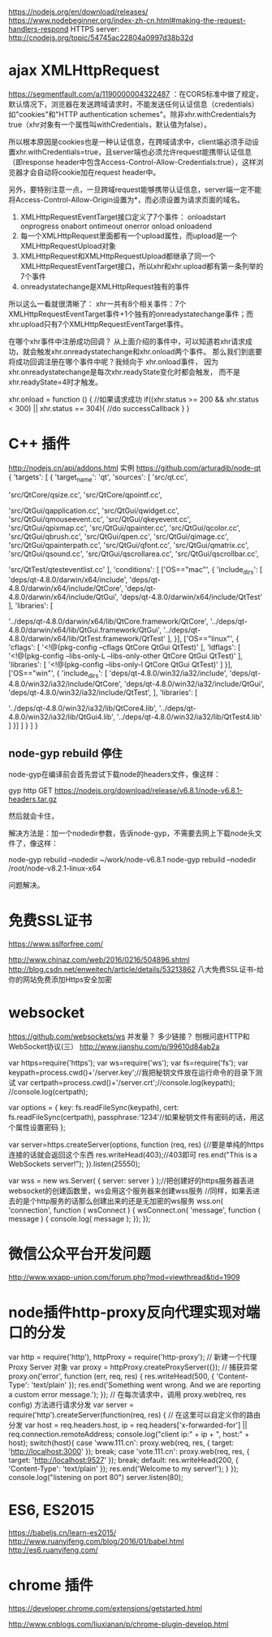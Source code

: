 # node 服务器逻辑、客户端逻辑、用户交互界面

   https://nodejs.org/en/download/releases/
   https://www.nodebeginner.org/index-zh-cn.html#making-the-request-handlers-respond
   HTTPS server: http://cnodejs.org/topic/54745ac22804a0997d38b32d

* ajax XMLHttpRequest   
https://segmentfault.com/a/1190000004322487
：在CORS标准中做了规定，默认情况下，浏览器在发送跨域请求时，不能发送任何认证信息（credentials）如"cookies"和"HTTP authentication schemes"。除非xhr.withCredentials为true（xhr对象有一个属性叫withCredentials，默认值为false）。

所以根本原因是cookies也是一种认证信息，在跨域请求中，client端必须手动设置xhr.withCredentials=true，且server端也必须允许request能携带认证信息（即response header中包含Access-Control-Allow-Credentials:true），这样浏览器才会自动将cookie加在request header中。

另外，要特别注意一点，一旦跨域request能够携带认证信息，server端一定不能将Access-Control-Allow-Origin设置为*，而必须设置为请求页面的域名。


1. XMLHttpRequestEventTarget接口定义了7个事件：
   onloadstart
   onprogress
   onabort
   ontimeout
   onerror
   onload
   onloadend
2. 每一个XMLHttpRequest里面都有一个upload属性，而upload是一个XMLHttpRequestUpload对象
3. XMLHttpRequest和XMLHttpRequestUpload都继承了同一个XMLHttpRequestEventTarget接口，所以xhr和xhr.upload都有第一条列举的7个事件
4. onreadystatechange是XMLHttpRequest独有的事件
所以这么一看就很清晰了：
xhr一共有8个相关事件：7个XMLHttpRequestEventTarget事件+1个独有的onreadystatechange事件；而xhr.upload只有7个XMLHttpRequestEventTarget事件。

在哪个xhr事件中注册成功回调？
从上面介绍的事件中，可以知道若xhr请求成功，就会触发xhr.onreadystatechange和xhr.onload两个事件。
 那么我们到底要将成功回调注册在哪个事件中呢？我倾向于 xhr.onload事件，
因为xhr.onreadystatechange是每次xhr.readyState变化时都会触发，
而不是xhr.readyState=4时才触发。

 xhr.onload = function () {
    //如果请求成功
    if((xhr.status >= 200 && xhr.status < 300) || xhr.status == 304){
      //do successCallback
    }
  }

   
* C++ 插件
http://nodejs.cn/api/addons.html
实例 https://github.com/arturadib/node-qt
{
  'targets': [
    {
      'target_name': 'qt',
      'sources': [
        'src/qt.cc', 

        'src/QtCore/qsize.cc',
        'src/QtCore/qpointf.cc',

        'src/QtGui/qapplication.cc',
        'src/QtGui/qwidget.cc',
        'src/QtGui/qmouseevent.cc',
        'src/QtGui/qkeyevent.cc',
        'src/QtGui/qpixmap.cc',
        'src/QtGui/qpainter.cc',
        'src/QtGui/qcolor.cc',
        'src/QtGui/qbrush.cc',
        'src/QtGui/qpen.cc',
        'src/QtGui/qimage.cc',
        'src/QtGui/qpainterpath.cc',
        'src/QtGui/qfont.cc',
        'src/QtGui/qmatrix.cc',
        'src/QtGui/qsound.cc',
        'src/QtGui/qscrollarea.cc',
        'src/QtGui/qscrollbar.cc',

        'src/QtTest/qtesteventlist.cc'
      ],
      'conditions': [
        ['OS=="mac"', {
          'include_dirs': [
            'deps/qt-4.8.0/darwin/x64/include',
            'deps/qt-4.8.0/darwin/x64/include/QtCore',
            'deps/qt-4.8.0/darwin/x64/include/QtGui',
            'deps/qt-4.8.0/darwin/x64/include/QtTest'
          ],
          'libraries': [
            # TODO: fix node-gyp behavior that requires ../
            '../deps/qt-4.8.0/darwin/x64/lib/QtCore.framework/QtCore', 
            '../deps/qt-4.8.0/darwin/x64/lib/QtGui.framework/QtGui', 
            '../deps/qt-4.8.0/darwin/x64/lib/QtTest.framework/QtTest'
          ],
        }],
        ['OS=="linux"', {
          'cflags': [
            '<!@(pkg-config --cflags QtCore QtGui QtTest)'
          ],
          'ldflags': [
            '<!@(pkg-config --libs-only-L --libs-only-other QtCore QtGui QtTest)'
          ],
          'libraries': [
            '<!@(pkg-config --libs-only-l QtCore QtGui QtTest)'
          ]
        }],
        ['OS=="win"', {
          'include_dirs': [
              'deps/qt-4.8.0/win32/ia32/include',
              'deps/qt-4.8.0/win32/ia32/include/QtCore',
              'deps/qt-4.8.0/win32/ia32/include/QtGui',
              'deps/qt-4.8.0/win32/ia32/include/QtTest',
          ],
          'libraries': [
              # TODO: fix node-gyp behavior that requires ../
              '../deps/qt-4.8.0/win32/ia32/lib/QtCore4.lib',
              '../deps/qt-4.8.0/win32/ia32/lib/QtGui4.lib',
              '../deps/qt-4.8.0/win32/ia32/lib/QtTest4.lib'
          ]
        }]
      ]
    }
  ]
}

** node-gyp rebuild 停住
node-gyp在编译前会首先尝试下载node的headers文件，像这样：

gyp http GET https://nodejs.org/download/release/v6.8.1/node-v6.8.1-headers.tar.gz

然后就会卡住，

解决方法是：加一个nodedir参数，告诉node-gyp，不需要去网上下载node头文件了，像这样：

node-gyp rebuild --nodedir ~/work/node-v6.8.1
node-gyp rebuild --nodedir /root/node-v8.2.1-linux-x64

问题解决。

* 免费SSL证书
https://www.sslforfree.com/

  http://www.chinaz.com/web/2016/0216/504896.shtml
  http://blog.csdn.net/enweitech/article/details/53213862 八大免费SSL证书-给你的网站免费添加Https安全加密

* websocket
  https://github.com/websockets/ws
  并发量？ 多少链接？
  刨根问底HTTP和WebSocket协议(三） http://www.jianshu.com/p/99610d84ab2a

var https=require('https');
var ws=require('ws');
var fs=require('fs');
var keypath=process.cwd()+'/server.key';//我把秘钥文件放在运行命令的目录下测试
var certpath=process.cwd()+'/server.crt';//console.log(keypath);
//console.log(certpath);
 
var options = {
  key: fs.readFileSync(keypath),
  cert: fs.readFileSync(certpath),
  passphrase:'1234'//如果秘钥文件有密码的话，用这个属性设置密码
};
 
var server=https.createServer(options, function (req, res) {//要是单纯的https连接的话就会返回这个东西
    res.writeHead(403);//403即可
    res.end("This is a  WebSockets server!\n");
}).listen(25550);
 
 
var wss = new ws.Server( { server: server } );//把创建好的https服务器丢进websocket的创建函数里，ws会用这个服务器来创建wss服务
//同样，如果丢进去的是个http服务的话那么创建出来的还是无加密的ws服务
wss.on( 'connection', function ( wsConnect ) {
    wsConnect.on( 'message', function ( message ) {
        console.log( message );
    });
});

* 微信公众平台开发问题
  http://www.wxapp-union.com/forum.php?mod=viewthread&tid=1909
* node插件http-proxy反向代理实现对端口的分发
  var http = require('http'), httpProxy = require('http-proxy');  
  // 新建一个代理 Proxy Server 对象  
  var proxy = httpProxy.createProxyServer({});  
  // 捕获异常  
  proxy.on('error', function (err, req, res) {  
  res.writeHead(500, {  
  'Content-Type': 'text/plain'  
  });  
  res.end('Something went wrong. And we are reporting a custom error message.');  
  });  
  // 在每次请求中，调用 proxy.web(req, res config) 方法进行请求分发  
  var server = require('http').createServer(function(req, res) {  
  // 在这里可以自定义你的路由分发  
  var host = req.headers.host, ip = req.headers['x-forwarded-for'] || req.connection.remoteAddress;  
  console.log("client ip:" + ip + ", host:" + host);  
  switch(host){  
  case 'www.111.cn':   
  proxy.web(req, res, { target: 'http://localhost:3000' });  
  break;  
  case 'vote.111.cn':  
  proxy.web(req, res, { target: 'http://localhost:9527' });  
  break;
  default:  
  res.writeHead(200, {  
  'Content-Type': 'text/plain'  
  });  
  res.end('Welcome to my server!');  
  }  
  });  
  console.log("listening on port 80")  
  server.listen(80);
* ES6, ES2015
https://babeljs.cn/learn-es2015/
http://www.ruanyifeng.com/blog/2016/01/babel.html
http://es6.ruanyifeng.com/
* chrome 插件
  https://developer.chrome.com/extensions/getstarted.html
  # 不翻墙看不了啊
  http://www.cnblogs.com/liuxianan/p/chrome-plugin-develop.html


